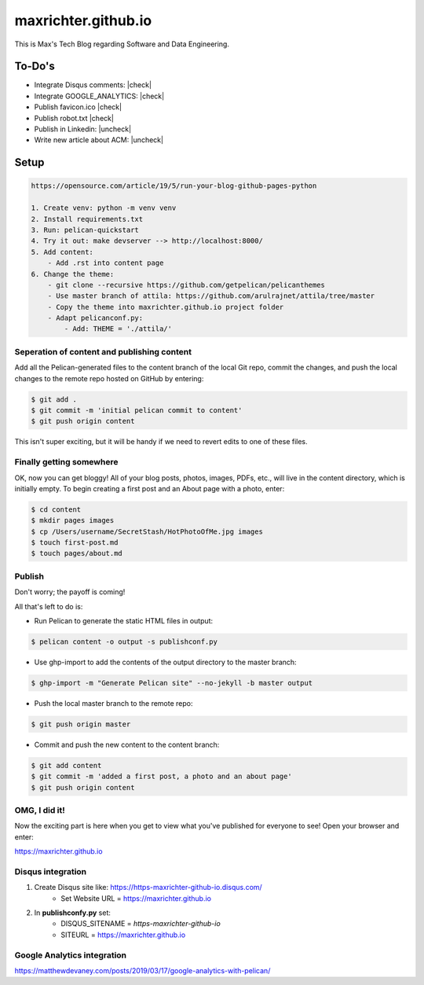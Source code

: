 ====================
maxrichter.github.io
====================

This is Max's Tech Blog regarding Software and Data Engineering.

To-Do's
-------

.. |check| raw:: html

    <input checked=""  type="checkbox">

.. |uncheck| raw:: html

    <input type="checkbox">

- Integrate Disqus comments: |check|
- Integrate GOOGLE_ANALYTICS: |check|
- Publish favicon.ico |check|
- Publish robot.txt |check|
- Publish in Linkedin: |uncheck|
- Write new article about ACM: |uncheck|

Setup
------

.. code-block:: bash

    https://opensource.com/article/19/5/run-your-blog-github-pages-python

    1. Create venv: python -m venv venv
    2. Install requirements.txt
    3. Run: pelican-quickstart
    4. Try it out: make devserver --> http://localhost:8000/
    5. Add content:
        - Add .rst into content page
    6. Change the theme:
        - git clone --recursive https://github.com/getpelican/pelicanthemes
        - Use master branch of attila: https://github.com/arulrajnet/attila/tree/master
        - Copy the theme into maxrichter.github.io project folder
        - Adapt pelicanconf.py:
            - Add: THEME = './attila/'

Seperation of content and publishing content
____________________________________________

Add all the Pelican-generated files to the content branch of the local Git repo, commit the changes, and push the local changes to the remote repo hosted on GitHub by entering:

.. code-block:: bash

    $ git add .
    $ git commit -m 'initial pelican commit to content'
    $ git push origin content

This isn't super exciting, but it will be handy if we need to revert edits to one of these files.

Finally getting somewhere
_________________________

OK, now you can get bloggy! All of your blog posts, photos, images, PDFs, etc., will live in the content directory, which is initially empty. To begin creating a first post and an About page with a photo, enter:

.. code-block:: bash

    $ cd content
    $ mkdir pages images
    $ cp /Users/username/SecretStash/HotPhotoOfMe.jpg images
    $ touch first-post.md
    $ touch pages/about.md

Publish
_______

Don't worry; the payoff is coming!

All that's left to do is:

- Run Pelican to generate the static HTML files in output:

.. code-block:: bash

    $ pelican content -o output -s publishconf.py

- Use ghp-import to add the contents of the output directory to the master branch:

.. code-block:: bash

    $ ghp-import -m "Generate Pelican site" --no-jekyll -b master output

- Push the local master branch to the remote repo:

.. code-block:: bash

    $ git push origin master

- Commit and push the new content to the content branch:

.. code-block:: bash

    $ git add content
    $ git commit -m 'added a first post, a photo and an about page'
    $ git push origin content

OMG, I did it!
______________

Now the exciting part is here when you get to view what you've published for everyone to see! Open your browser and enter:

https://maxrichter.github.io

Disqus integration
__________________

1. Create Disqus site like: https://https-maxrichter-github-io.disqus.com/
    - Set Website URL = https://maxrichter.github.io
2. In **publishconfy.py** set:
    - DISQUS_SITENAME = `https-maxrichter-github-io`
    - SITEURL = https://maxrichter.github.io

Google Analytics integration
____________________________

https://matthewdevaney.com/posts/2019/03/17/google-analytics-with-pelican/